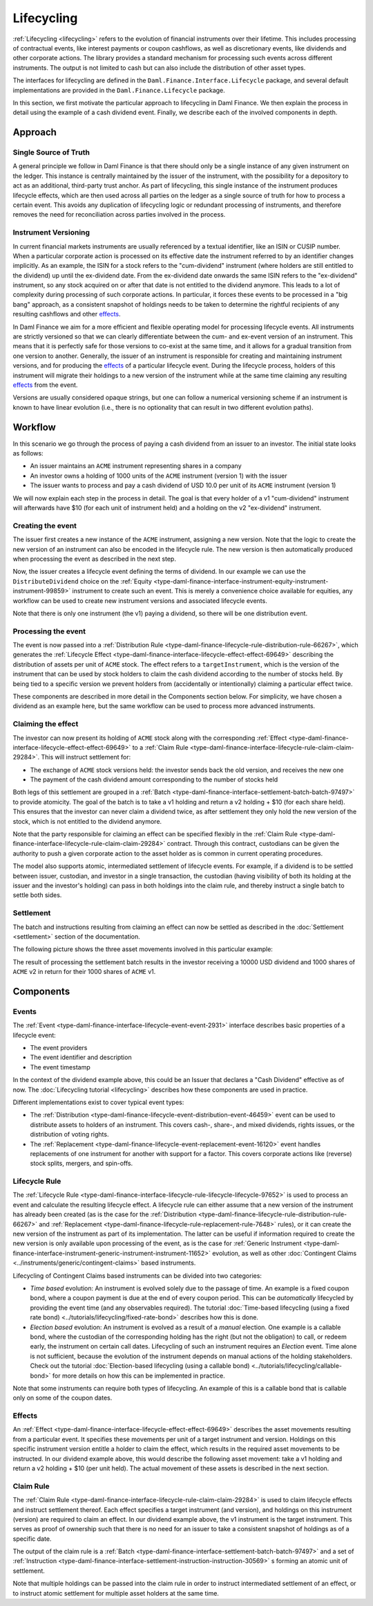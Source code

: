 .. Copyright (c) 2023 Digital Asset (Switzerland) GmbH and/or its affiliates. All rights reserved.
.. SPDX-License-Identifier: Apache-2.0

Lifecycling
###########

:ref:`Lifecycling <lifecycling>` refers to the evolution of financial instruments over their
lifetime. This includes processing of contractual events, like interest payments or coupon
cashflows, as well as discretionary events, like dividends and other corporate actions. The library
provides a standard mechanism for processing such events across different instruments. The output is
not limited to cash but can also include the distribution of other asset types.

The interfaces for lifecycling are defined in the ``Daml.Finance.Interface.Lifecycle`` package, and
several default implementations are provided in the ``Daml.Finance.Lifecycle`` package.

In this section, we first motivate the particular approach to lifecycling in Daml Finance. We then
explain the process in detail using the example of a cash dividend event. Finally, we describe each
of the involved components in depth.

Approach
********

Single Source of Truth
======================

A general principle we follow in Daml Finance is that there should only be a single instance of any
given instrument on the ledger. This instance is centrally maintained by the issuer of the
instrument, with the possibility for a depository to act as an additional, third-party trust anchor.
As part of lifecycling, this single instance of the instrument produces lifecycle effects, which are
then used across all parties on the ledger as a single source of truth for how to process a certain
event. This avoids any duplication of lifecycling logic or redundant processing of instruments, and
therefore removes the need for reconciliation across parties involved in the process.

Instrument Versioning
=====================

In current financial markets instruments are usually referenced by a textual identifier, like an
ISIN or CUSIP number. When a particular corporate action is processed on its effective date the
instrument referred to by an identifier changes implicitly. As an example, the ISIN for a stock
refers to the "cum-dividend" instrument (where holders are still entitled to the dividend) up until
the ex-dividend date. From the ex-dividend date onwards the same ISIN refers to the "ex-dividend"
instrument, so any stock acquired on or after that date is not entitled to the dividend anymore.
This leads to a lot of complexity during processing of such corporate actions. In particular, it
forces these events to be processed in a "big bang" approach, as a consistent snapshot of holdings
needs to be taken to determine the rightful recipients of any resulting cashflows and other
`effects <#lifecycling-effect>`__.

In Daml Finance we aim for a more efficient and flexible operating model for processing lifecycle
events. All instruments are strictly versioned so that we can clearly differentiate between the
cum- and ex-event version of an instrument. This means that it is perfectly safe for those versions
to co-exist at the same time, and it allows for a gradual transition from one version to another.
Generally, the issuer of an instrument is responsible for creating and maintaining instrument
versions, and for producing the `effects <#lifecycling-effect>`__ of a particular lifecycle event.
During the lifecycle process, holders of this instrument will migrate their holdings to a new
version of the instrument while at the same time claiming any resulting
`effects <#lifecycling-effect>`__ from the event.

Versions are usually considered opaque strings, but one can follow a numerical versioning scheme if
an instrument is known to have linear evolution (i.e., there is no optionality that can result in
two different evolution paths).

Workflow
********

In this scenario we go through the process of paying a cash dividend from an issuer to an investor.
The initial state looks as follows:

* An issuer maintains an ``ACME`` instrument representing shares in a company
* An investor owns a holding of 1000 units of the ``ACME`` instrument (version 1) with the issuer
* The issuer wants to process and pay a cash dividend of USD 10.0 per unit of its ``ACME``
  instrument (version 1)

.. image:: ../images/lifecycle_initial_state.png
   :alt: The issuer issues the ACME instrument. The investor owns a holding of 1000 ACME shares
         (version 1). The holding references the instrument.

We will now explain each step in the process in detail. The goal is that every holder of a v1
"cum-dividend" instrument will afterwards have $10 (for each unit of instrument held) and a holding on the v2 "ex-dividend"
instrument.

Creating the event
==================

The issuer first creates a new instance of the ``ACME`` instrument, assigning a new version. Note
that the logic to create the new version of an instrument can also be encoded in the lifecycle rule.
The new version is then automatically produced when processing the event as described in the next
step.

Now, the issuer creates a lifecycle event defining the terms of dividend. In our example we can
use the ``DistributeDividend`` choice on the
:ref:`Equity <type-daml-finance-interface-instrument-equity-instrument-instrument-99859>` instrument
to create such an event. This is merely a convenience choice available for equities, any workflow
can be used to create new instrument versions and associated lifecycle events.

.. image:: ../images/lifecycle_create_event.png
   :alt: The issuer creates a new ACME v2 instrument. They also create a distribution
         event by declaring a dividend on the ACME v1 instrument.

Note that there is only one instrument (the v1) paying a dividend, so there will be one distribution
event.

Processing the event
=====================

The event is now passed into a
:ref:`Distribution Rule <type-daml-finance-lifecycle-rule-distribution-rule-66267>`, which
generates the :ref:`Lifecycle Effect <type-daml-finance-interface-lifecycle-effect-effect-69649>`
describing the distribution of assets per unit of ``ACME`` stock. The effect refers to a
``targetInstrument``, which is the version of the instrument that can be used by stock holders to
claim the cash dividend according to the number of stocks held. By being tied to a specific version
we prevent holders from (accidentally or intentionally) claiming a particular effect twice.

.. image:: ../images/lifecycle_process_event.png
   :alt: The issuer processes the distribution event through the distribution rule, creating a
         lifecycle effect. The effect references ACME v1 as a target instrument.

These components are described in more detail in the Components section below. For simplicity, we
have chosen a dividend as an example here, but the same workflow can be used to process more
advanced instruments.

Claiming the effect
===================

The investor can now present its holding of ``ACME`` stock along with the corresponding
:ref:`Effect <type-daml-finance-interface-lifecycle-effect-effect-69649>` to a
:ref:`Claim Rule <type-daml-finance-interface-lifecycle-rule-claim-claim-29284>`. This will
instruct settlement for:

- The exchange of ``ACME`` stock versions held: the investor sends back the old version, and
  receives the new one
- The payment of the cash dividend amount corresponding to the number of stocks held

Both legs of this settlement are grouped in a
:ref:`Batch <type-daml-finance-interface-settlement-batch-batch-97497>` to provide atomicity. The
goal of the batch is to take a v1 holding and return a v2 holding + $10 (for each share held). This
ensures that the investor can never claim a dividend twice, as after settlement they only hold the
new version of the stock, which is not entitled to the dividend anymore.

.. image:: ../images/lifecycle_claim_effect.png
   :alt: The investor claims the lifecycle effect through the claim rule, passing in their ACME v1
         holding. This produces a batch and settlement instructions.

Note that the party responsible for claiming an effect can be specified flexibly in the
:ref:`Claim Rule <type-daml-finance-interface-lifecycle-rule-claim-claim-29284>` contract. Through
this contract, custodians can be given the authority to push a given corporate action to the asset
holder as is common in current operating procedures.

The model also supports atomic, intermediated settlement of lifecycle events. For example, if a
dividend is to be settled between issuer, custodian, and investor in a single transaction, the
custodian (having visibility of both its holding at the issuer and the investor's holding) can
pass in both holdings into the claim rule, and thereby instruct a single batch to settle both
sides.

Settlement
==========

The batch and instructions resulting from claiming an effect can now be settled as described in the
:doc:`Settlement <settlement>` section of the documentation.

The following picture shows the three asset movements involved in this particular example:

.. image:: ../images/lifecycle_settle_batch.png
   :alt: The investor allocates the 1000 ACME v1 holding to the first instruction. The issuer
         allocates a 1000 ACME v2 holding to the second instruction and a 10000 USD holding to the
         third.

The result of processing the settlement batch results in the investor receiving a 10000 USD
dividend and 1000 shares of ``ACME`` v2 in return for their 1000 shares of ``ACME`` v1.

Components
**********

Events
======

The :ref:`Event <type-daml-finance-interface-lifecycle-event-event-2931>` interface describes basic
properties of a lifecycle event:

- The event providers
- The event identifier and description
- The event timestamp

In the context of the dividend example above, this could be an Issuer that declares a "Cash
Dividend" effective as of now. The :doc:`Lifecycling tutorial <lifecycling>` describes how these
components are used in practice.

Different implementations exist to cover typical event types:

- The :ref:`Distribution <type-daml-finance-lifecycle-event-distribution-event-46459>` event can be
  used to distribute assets to holders of an instrument. This covers cash-, share-, and mixed
  dividends, rights issues, or the distribution of voting rights.
- The :ref:`Replacement <type-daml-finance-lifecycle-event-replacement-event-16120>` event handles
  replacements of one instrument for another with support for a factor. This covers corporate
  actions like (reverse) stock splits, mergers, and spin-offs.

Lifecycle Rule
==============

The :ref:`Lifecycle Rule <type-daml-finance-interface-lifecycle-rule-lifecycle-lifecycle-97652>` is
used to process an event and calculate the resulting lifecycle effect. A lifecycle rule can either
assume that a new version of the instrument has already been created (as is the case for the
:ref:`Distribution <type-daml-finance-lifecycle-rule-distribution-rule-66267>` and
:ref:`Replacement <type-daml-finance-lifecycle-rule-replacement-rule-7648>` rules), or it can create
the new version of the instrument as part of its implementation. The latter can be useful if
information required to create the new version is only available upon processing of the event, as is
the case for :ref:`Generic Instrument
<type-daml-finance-interface-instrument-generic-instrument-instrument-11652>` evolution, as well as
other :doc:`Contingent Claims <../instruments/generic/contingent-claims>` based instruments.

.. _time-vs-election-lifecycling:

Lifecycling of Contingent Claims based instruments can be divided into two categories:

- *Time based* evolution: An instrument is evolved solely due to the passage of time. An example is
  a fixed coupon bond, where a coupon payment is due at the end of every coupon period. This can be
  *automatically* lifecycled by providing the event time (and any observables required). The
  tutorial
  :doc:`Time-based lifecycling (using a fixed rate bond) <../tutorials/lifecycling/fixed-rate-bond>`
  describes how this is done.
- *Election based* evolution: An instrument is evolved as a result of a *manual* election. One
  example is a callable bond, where the custodian of the corresponding holding has the right
  (but not the obligation) to call, or redeem early, the instrument on certain call dates.
  Lifecycling of such an instrument requires an *Election* event. Time alone is not sufficient,
  because the evolution of the instrument depends on manual actions of the holding stakeholders.
  Check out the tutorial
  :doc:`Election-based lifecycling (using a callable bond) <../tutorials/lifecycling/callable-bond>`
  for more details on how this can be implemented in practice.

Note that some instruments can require both types of lifecycling. An example of this is a callable
bond that is callable only on some of the coupon dates.

Effects
=======

An :ref:`Effect <type-daml-finance-interface-lifecycle-effect-effect-69649>` describes the asset
movements resulting from a particular event. It specifies these movements per unit of a target
instrument and version. Holdings on this specific instrument version entitle a holder to claim the
effect, which results in the required asset movements to be instructed. In our dividend example
above, this would describe the following asset movement: take a v1 holding and return a v2 holding
+ $10 (per unit held). The actual movement of these assets is described in the next section.

Claim Rule
==========

The :ref:`Claim Rule <type-daml-finance-interface-lifecycle-rule-claim-claim-29284>` is used to
claim lifecycle effects and instruct settlement thereof. Each effect specifies a target instrument
(and version), and holdings on this instrument (version) are required to claim an effect. In our
dividend example above, the v1 instrument is the target instrument. This serves as proof of
ownership such that there is no need for an issuer to take a consistent snapshot of holdings as of a
specific date.

The output of the claim rule is a
:ref:`Batch <type-daml-finance-interface-settlement-batch-batch-97497>` and a set of
:ref:`Instruction <type-daml-finance-interface-settlement-instruction-instruction-30569>` s forming
an atomic unit of settlement.

Note that multiple holdings can be passed into the claim rule in order to instruct intermediated
settlement of an effect, or to instruct atomic settlement for multiple asset holders at the same
time.
